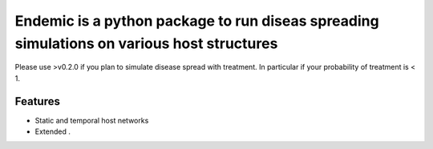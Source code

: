 Endemic is a python package to run diseas spreading simulations on various host structures
=====

Please use >v0.2.0 if you plan to simulate disease spread with treatment. In particular if your probability of treatment is < 1.

Features
--------

- Static and temporal host networks

- Extended .
